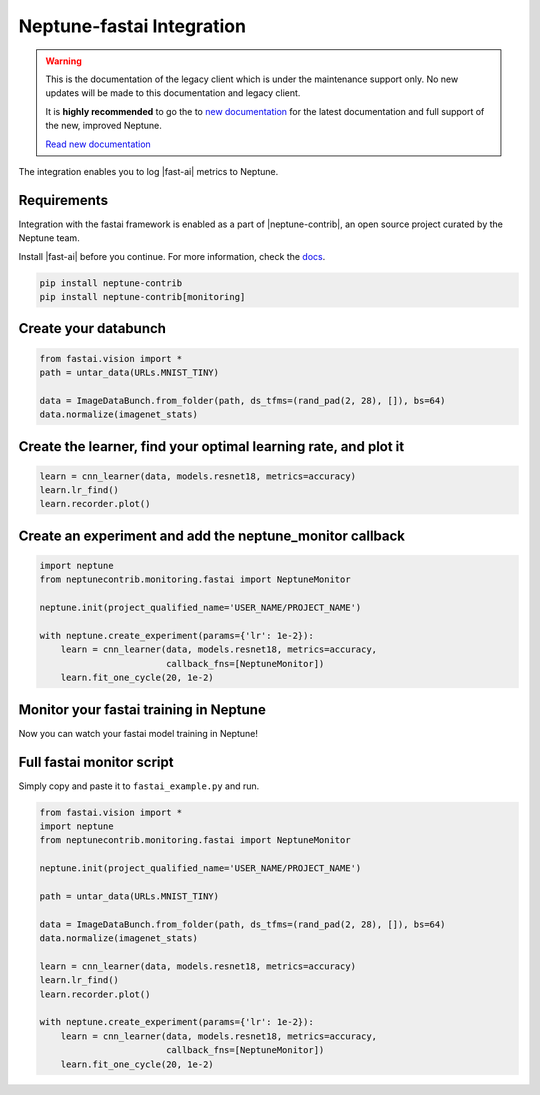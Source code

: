 .. _integrations-fastai:

Neptune-fastai Integration
===========================

.. warning::
    This is the documentation of the legacy client which is under the maintenance support only.
    No new updates will be made to this documentation and legacy client.

    It is **highly recommended** to go the to `new documentation <https://docs.neptune.ai/>`_ for the latest documentation and full support of the new, improved Neptune.

    `Read new documentation <https://docs.neptune.ai/>`_

The integration enables you to log |fast-ai| metrics to Neptune.

.. image:: ../_static/images/integrations/fastai_neptuneml.png
   :target: ../_static/images/integrations/fastai_neptuneml.png
   :alt: fast.ai neptune.ai integration

Requirements
------------
Integration with the fastai framework is enabled as a part of |neptune-contrib|, an open source project curated by the Neptune team.

Install |fast-ai| before you continue. For more information, check the `docs <neptune-contrib.html>`_.

.. code-block:: bash

    pip install neptune-contrib
    pip install neptune-contrib[monitoring]

Create your databunch
---------------------
.. code-block:: python3

    from fastai.vision import *
    path = untar_data(URLs.MNIST_TINY)

    data = ImageDataBunch.from_folder(path, ds_tfms=(rand_pad(2, 28), []), bs=64)
    data.normalize(imagenet_stats)

Create the **learner**, find your optimal learning rate, and plot it
---------------------------------------------------------------------
.. code-block:: python3

    learn = cnn_learner(data, models.resnet18, metrics=accuracy)
    learn.lr_find()
    learn.recorder.plot()

.. image:: ../_static/images/integrations/fast_ai_1.png
   :target: ../_static/images/integrations/fast_ai_1.png
   :alt: learning rate finder plot

Create an experiment and add the **neptune_monitor** callback
-------------------------------------------------------------
.. code-block:: python3

    import neptune
    from neptunecontrib.monitoring.fastai import NeptuneMonitor

    neptune.init(project_qualified_name='USER_NAME/PROJECT_NAME')

    with neptune.create_experiment(params={'lr': 1e-2}):
        learn = cnn_learner(data, models.resnet18, metrics=accuracy,
                            callback_fns=[NeptuneMonitor])
        learn.fit_one_cycle(20, 1e-2)

Monitor your fastai training in Neptune
----------------------------------------
Now you can watch your fastai model training in Neptune!

.. image:: ../_static/images/integrations/fast_ai_2.png
   :target: ../_static/images/integrations/fast_ai_2.png
   :alt: charts for the example fast.ai experiment

Full fastai monitor script
---------------------------
Simply copy and paste it to ``fastai_example.py`` and run.

.. code-block:: python3

    from fastai.vision import *
    import neptune
    from neptunecontrib.monitoring.fastai import NeptuneMonitor

    neptune.init(project_qualified_name='USER_NAME/PROJECT_NAME')

    path = untar_data(URLs.MNIST_TINY)

    data = ImageDataBunch.from_folder(path, ds_tfms=(rand_pad(2, 28), []), bs=64)
    data.normalize(imagenet_stats)

    learn = cnn_learner(data, models.resnet18, metrics=accuracy)
    learn.lr_find()
    learn.recorder.plot()

    with neptune.create_experiment(params={'lr': 1e-2}):
        learn = cnn_learner(data, models.resnet18, metrics=accuracy,
                            callback_fns=[NeptuneMonitor])
        learn.fit_one_cycle(20, 1e-2)

.. External links

.. |fast-ai| raw:: html

    <a href="https://github.com/fastai/fastai" target="_blank">fast.ai</a>

.. |neptune-contrib| raw:: html

    <a href="https://github.com/neptune-ai/neptune-contrib" target="_blank">neptune-contrib</a>
